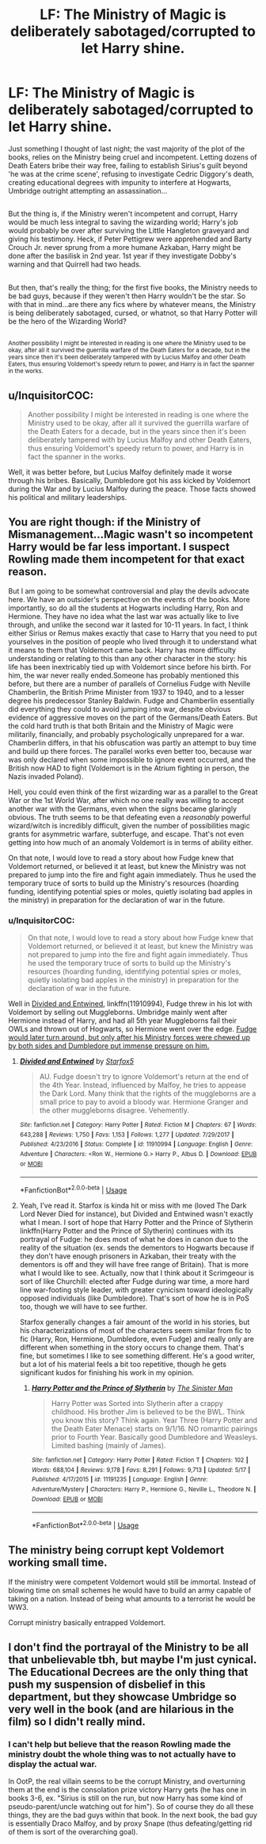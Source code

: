 #+TITLE: LF: The Ministry of Magic is deliberately sabotaged/corrupted to let Harry shine.

* LF: The Ministry of Magic is deliberately sabotaged/corrupted to let Harry shine.
:PROPERTIES:
:Author: Avaday_Daydream
:Score: 13
:DateUnix: 1528329744.0
:DateShort: 2018-Jun-07
:FlairText: Request
:END:
Just something I thought of last night; the vast majority of the plot of the books, relies on the Ministry being cruel and incompetent. Letting dozens of Death Eaters bribe their way free, failing to establish Sirius's guilt beyond 'he was at the crime scene', refusing to investigate Cedric Diggory's death, creating educational degrees with impunity to interfere at Hogwarts, Umbridge outright attempting an assassination...

** 
   :PROPERTIES:
   :CUSTOM_ID: section
   :END:
But the thing is, if the Ministry weren't incompetent and corrupt, Harry would be much less integral to saving the wizarding world; Harry's job would probably be over after surviving the Little Hangleton graveyard and giving his testimony. Heck, if Peter Pettigrew were apprehended and Barty Crouch Jr. never sprung from a more humane Azkaban, Harry might be done after the basilisk in 2nd year. 1st year if they investigate Dobby's warning and that Quirrell had two heads.

** 
   :PROPERTIES:
   :CUSTOM_ID: section-1
   :END:
But then, that's really the thing; for the first five books, the Ministry needs to be bad guys, because if they weren't then Harry wouldn't be the star. So with that in mind...are there any fics where by whatever means, the Ministry is being deliberately sabotaged, cursed, or whatnot, so that Harry Potter will be the hero of the Wizarding World?

** 
   :PROPERTIES:
   :CUSTOM_ID: section-2
   :END:
^{Another possibility I might be interested in reading is one where the Ministry used to be okay, after all it survived the guerrilla warfare of the Death Eaters for a decade, but in the years since then it's been deliberately tampered with by Lucius Malfoy and other Death Eaters, thus ensuring Voldemort's speedy return to power, and Harry is in fact the spanner in the works.}


** u/InquisitorCOC:
#+begin_quote
  Another possibility I might be interested in reading is one where the Ministry used to be okay, after all it survived the guerrilla warfare of the Death Eaters for a decade, but in the years since then it's been deliberately tampered with by Lucius Malfoy and other Death Eaters, thus ensuring Voldemort's speedy return to power, and Harry is in fact the spanner in the works.
#+end_quote

Well, it was better before, but Lucius Malfoy definitely made it worse through his bribes. Basically, Dumbledore got his ass kicked by Voldemort during the War and by Lucius Malfoy during the peace. Those facts showed his political and military leaderships.
:PROPERTIES:
:Author: InquisitorCOC
:Score: 8
:DateUnix: 1528338654.0
:DateShort: 2018-Jun-07
:END:


** You are right though: if the Ministry of Mismanagement...Magic wasn't so incompetent Harry would be far less important. I suspect Rowling made them incompetent for that exact reason.

But I am going to be somewhat controversial and play the devils advocate here. We have an outsider's perspective on the events of the books. More importantly, so do all the students at Hogwarts including Harry, Ron and Hermione. They have no idea what the last war was actually like to live through, and unlike the second war it lasted for 10-11 years. In fact, I think either Sirius or Remus makes exactly that case to Harry that you need to put yourselves in the position of people who lived through it to understand what it means to them that Voldemort came back. Harry has more difficulty understanding or relating to this than any other character in the story: his life has been inextricably tied up with Voldemort since before his birth. For him, the war never really ended.Someone has probably mentioned this before, but there are a number of parallels of Cornelius Fudge with Neville Chamberlin, the British Prime Minister from 1937 to 1940, and to a lesser degree his predecessor Stanley Baldwin. Fudge and Chamberlin essentially did everything they could to avoid jumping into war, despite obvious evidence of aggressive moves on the part of the Germans/Death Eaters. But the cold hard truth is that both Britain and the Ministry of Magic were militarily, financially, and probably psychologically unprepared for a war. Chamberlin differs, in that his obfuscation was partly an attempt to buy time and build up there forces. The parallel works even better too, because war was only declared when some impossible to ignore event occurred, and the British now HAD to fight (Voldemort is in the Atrium fighting in person, the Nazis invaded Poland).

Hell, you could even think of the first wizarding war as a parallel to the Great War or the 1st World War, after which no one really was willing to accept another war with the Germans, even when the signs became glaringly obvious. The truth seems to be that defeating even a /reasonably/ powerful wizard/witch is incredibly difficult, given the number of possibilities magic grants for asymmetric warfare, subterfuge, and escape. That's not even getting into how much of an anomaly Voldemort is in terms of ability either.

On that note, I would love to read a story about how Fudge knew that Voldemort returned, or believed it at least, but knew the Ministry was not prepared to jump into the fire and fight again immediately. Thus he used the temporary truce of sorts to build up the Ministry's resources (hoarding funding, identifying potential spies or moles, quietly isolating bad apples in the ministry) in preparation for the declaration of war in the future.
:PROPERTIES:
:Author: XeshTrill
:Score: 5
:DateUnix: 1528369487.0
:DateShort: 2018-Jun-07
:END:

*** u/InquisitorCOC:
#+begin_quote
  On that note, I would love to read a story about how Fudge knew that Voldemort returned, or believed it at least, but knew the Ministry was not prepared to jump into the fire and fight again immediately. Thus he used the temporary truce of sorts to build up the Ministry's resources (hoarding funding, identifying potential spies or moles, quietly isolating bad apples in the ministry) in preparation for the declaration of war in the future.
#+end_quote

Well in [[https://www.fanfiction.net/s/11910994/1/Divided-and-Entwined][Divided and Entwined]], linkffn(11910994), Fudge threw in his lot with Voldemort by selling out Muggleborns. Umbridge mainly went after Hermione instead of Harry, and had all 5th year Muggleborns fail their OWLs and thrown out of Hogwarts, so Hermione went over the edge. [[/spoiler][Fudge would later turn around, but only after his Ministry forces were chewed up by both sides and Dumbledore put immense pressure on him.]]
:PROPERTIES:
:Author: InquisitorCOC
:Score: 2
:DateUnix: 1528384421.0
:DateShort: 2018-Jun-07
:END:

**** [[https://www.fanfiction.net/s/11910994/1/][*/Divided and Entwined/*]] by [[https://www.fanfiction.net/u/2548648/Starfox5][/Starfox5/]]

#+begin_quote
  AU. Fudge doesn't try to ignore Voldemort's return at the end of the 4th Year. Instead, influenced by Malfoy, he tries to appease the Dark Lord. Many think that the rights of the muggleborns are a small price to pay to avoid a bloody war. Hermione Granger and the other muggleborns disagree. Vehemently.
#+end_quote

^{/Site/:} ^{fanfiction.net} ^{*|*} ^{/Category/:} ^{Harry} ^{Potter} ^{*|*} ^{/Rated/:} ^{Fiction} ^{M} ^{*|*} ^{/Chapters/:} ^{67} ^{*|*} ^{/Words/:} ^{643,288} ^{*|*} ^{/Reviews/:} ^{1,750} ^{*|*} ^{/Favs/:} ^{1,153} ^{*|*} ^{/Follows/:} ^{1,277} ^{*|*} ^{/Updated/:} ^{7/29/2017} ^{*|*} ^{/Published/:} ^{4/23/2016} ^{*|*} ^{/Status/:} ^{Complete} ^{*|*} ^{/id/:} ^{11910994} ^{*|*} ^{/Language/:} ^{English} ^{*|*} ^{/Genre/:} ^{Adventure} ^{*|*} ^{/Characters/:} ^{<Ron} ^{W.,} ^{Hermione} ^{G.>} ^{Harry} ^{P.,} ^{Albus} ^{D.} ^{*|*} ^{/Download/:} ^{[[http://www.ff2ebook.com/old/ffn-bot/index.php?id=11910994&source=ff&filetype=epub][EPUB]]} ^{or} ^{[[http://www.ff2ebook.com/old/ffn-bot/index.php?id=11910994&source=ff&filetype=mobi][MOBI]]}

--------------

*FanfictionBot*^{2.0.0-beta} | [[https://github.com/tusing/reddit-ffn-bot/wiki/Usage][Usage]]
:PROPERTIES:
:Author: FanfictionBot
:Score: 1
:DateUnix: 1528384428.0
:DateShort: 2018-Jun-07
:END:


**** Yeah, I've read it. Starfox is kinda hit or miss with me (loved The Dark Lord Never Died for instance), but Divided and Entwined wasn't exactly what I mean. I sort of hope that Harry Potter and the Prince of Slytherin linkffn(Harry Potter and the Prince of Slytherin) continues with its portrayal of Fudge: he does most of what he does in canon due to the reality of the situation (ex. sends the dementors to Hogwarts because if they don't have enough prisoners in Azkaban, their treaty with the dementors is off and they will have free range of Britain). That is more what I would like to see. Actually, now that I think about it Scrimgeour is sort of like Churchill: elected after Fudge during war time, a more hard line war-footing style leader, with greater cynicism toward ideologically opposed individuals (like Dumbledore). That's sort of how he is in PoS too, though we will have to see further.

Starfox generally changes a fair amount of the world in his stories, but his characterizations of most of the characters seem similar from fic to fic (Harry, Ron, Hermione, Dumbledore, even Fudge) and really only are different when something in the story occurs to change them. That's fine, but sometimes I like to see something different. He's a good writer, but a lot of his material feels a bit too repetitive, though he gets significant kudos for finishing his work in my opinion.
:PROPERTIES:
:Author: XeshTrill
:Score: 1
:DateUnix: 1528388628.0
:DateShort: 2018-Jun-07
:END:

***** [[https://www.fanfiction.net/s/11191235/1/][*/Harry Potter and the Prince of Slytherin/*]] by [[https://www.fanfiction.net/u/4788805/The-Sinister-Man][/The Sinister Man/]]

#+begin_quote
  Harry Potter was Sorted into Slytherin after a crappy childhood. His brother Jim is believed to be the BWL. Think you know this story? Think again. Year Three (Harry Potter and the Death Eater Menace) starts on 9/1/16. NO romantic pairings prior to Fourth Year. Basically good Dumbledore and Weasleys. Limited bashing (mainly of James).
#+end_quote

^{/Site/:} ^{fanfiction.net} ^{*|*} ^{/Category/:} ^{Harry} ^{Potter} ^{*|*} ^{/Rated/:} ^{Fiction} ^{T} ^{*|*} ^{/Chapters/:} ^{102} ^{*|*} ^{/Words/:} ^{688,104} ^{*|*} ^{/Reviews/:} ^{9,178} ^{*|*} ^{/Favs/:} ^{8,291} ^{*|*} ^{/Follows/:} ^{9,713} ^{*|*} ^{/Updated/:} ^{5/17} ^{*|*} ^{/Published/:} ^{4/17/2015} ^{*|*} ^{/id/:} ^{11191235} ^{*|*} ^{/Language/:} ^{English} ^{*|*} ^{/Genre/:} ^{Adventure/Mystery} ^{*|*} ^{/Characters/:} ^{Harry} ^{P.,} ^{Hermione} ^{G.,} ^{Neville} ^{L.,} ^{Theodore} ^{N.} ^{*|*} ^{/Download/:} ^{[[http://www.ff2ebook.com/old/ffn-bot/index.php?id=11191235&source=ff&filetype=epub][EPUB]]} ^{or} ^{[[http://www.ff2ebook.com/old/ffn-bot/index.php?id=11191235&source=ff&filetype=mobi][MOBI]]}

--------------

*FanfictionBot*^{2.0.0-beta} | [[https://github.com/tusing/reddit-ffn-bot/wiki/Usage][Usage]]
:PROPERTIES:
:Author: FanfictionBot
:Score: 1
:DateUnix: 1528388635.0
:DateShort: 2018-Jun-07
:END:


** The ministry being corrupt kept Voldemort working small time.

If the ministry were competent Voldemort would still be immortal. Instead of blowing time on small schemes he would have to build an army capable of taking on a nation. Instead of being what amounts to a terrorist he would be WW3.

Corrupt ministry basically entrapped Voldemort.
:PROPERTIES:
:Author: ForumWarrior
:Score: 2
:DateUnix: 1528338697.0
:DateShort: 2018-Jun-07
:END:


** I don't find the portrayal of the Ministry to be all that unbelievable tbh, but maybe I'm just cynical. The Educational Decrees are the only thing that push my suspension of disbelief in this department, but they showcase Umbridge so very well in the book (and are hilarious in the film) so I didn't really mind.
:PROPERTIES:
:Author: SteamAngel
:Score: 1
:DateUnix: 1528362852.0
:DateShort: 2018-Jun-07
:END:

*** I can't help but believe that the reason Rowling made the ministry doubt the whole thing was to not actually have to display the actual war.

In OotP, the real villain seems to be the corrupt Ministry, and overturning them at the end is the consolation prize victory Harry gets (he has one in books 3-6, ex. "Sirius is still on the run, but now Harry has some kind of pseudo-parent/uncle watching out for him"). So of course they do all these things, they are the bad guys within that book. In the next book, the bad guy is essentially Draco Malfoy, and by proxy Snape (thus defeating/getting rid of them is sort of the overarching goal).
:PROPERTIES:
:Author: XeshTrill
:Score: 2
:DateUnix: 1528389118.0
:DateShort: 2018-Jun-07
:END:
